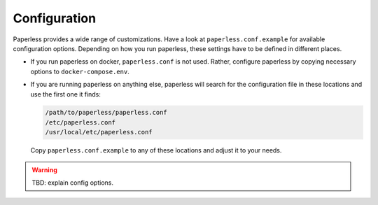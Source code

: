 *************
Configuration
*************

Paperless provides a wide range of customizations.
Have a look at ``paperless.conf.example`` for available configuration options.
Depending on how you run paperless, these settings have to be defined in different
places.

*   If you run paperless on docker, ``paperless.conf`` is not used. Rather, configure
    paperless by copying necessary options to ``docker-compose.env``.
*   If you are running paperless on anything else, paperless will search for the
    configuration file in these locations and use the first one it finds:

    .. code::

        /path/to/paperless/paperless.conf
        /etc/paperless.conf
        /usr/local/etc/paperless.conf

    Copy ``paperless.conf.example`` to any of these locations and adjust it to your
    needs.

.. warning::

    TBD: explain config options.